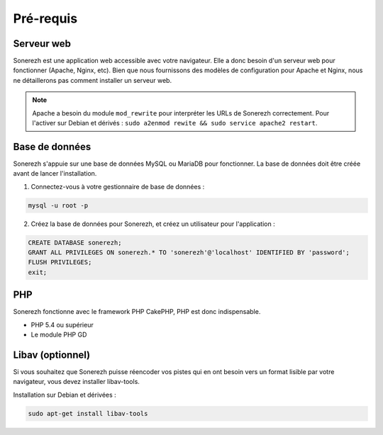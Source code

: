 ==========
Pré-requis
==========

-----------
Serveur web
-----------

Sonerezh est une application web accessible avec votre navigateur. Elle a donc besoin d'un serveur web pour fonctionner (Apache, Nginx, etc). Bien que nous fournissons des modèles de configuration pour Apache et Nginx, nous ne détaillerons pas comment installer un serveur web.

.. note:: Apache a besoin du module ``mod_rewrite`` pour interpréter les URLs de Sonerezh correctement. Pour l'activer sur Debian et dérivés : ``sudo a2enmod rewite && sudo service apache2 restart``.

---------------
Base de données
---------------

Sonerezh s'appuie sur une base de données MySQL ou MariaDB pour fonctionner. La base de données doit être créée avant de lancer l'installation.

1) Connectez-vous à votre gestionnaire de base de données :

.. code-block:: sh

    mysql -u root -p

2) Créez la base de données pour Sonerezh, et créez un utilisateur pour l'application :

.. code-block:: sql

    CREATE DATABASE sonerezh;
    GRANT ALL PRIVILEGES ON sonerezh.* TO 'sonerezh'@'localhost' IDENTIFIED BY 'password';
    FLUSH PRIVILEGES;
    exit;

---
PHP
---

Sonerezh fonctionne avec le framework PHP CakePHP, PHP est donc indispensable.

* PHP 5.4 ou supérieur
* Le module PHP GD

-----------------
Libav (optionnel)
-----------------

Si vous souhaitez que Sonerezh puisse réencoder vos pistes qui en ont besoin vers un format lisible par votre navigateur, vous devez installer libav-tools.

Installation sur Debian et dérivées :

.. code-block:: sh

    sudo apt-get install libav-tools
